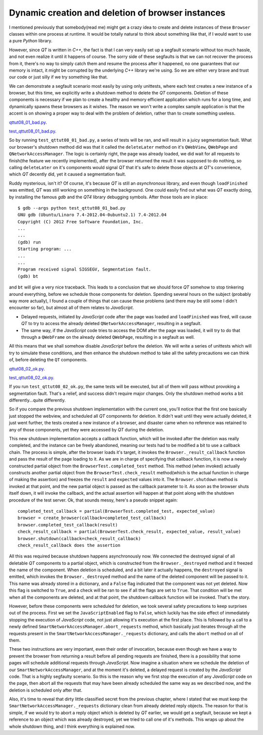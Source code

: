 Dynamic creation and deletion of browser instances
==================================================

I mentioned previously that somebody(read me) might get a crazy idea to create and delete instances of these ``Browser`` classes within one process at runtime. It would be totally natural to think about something like that, if I would want to use a pure *Python* library.

However, since *QT* is written in *C++*, the fact is that I can very easily set up a segfault scenario without too much hassle, and not even realize it until it happens of course. The sorry side of these segfaults is that we can not recover the process from it, there's no way to simply catch them and resume the process after it happened, no one guarantees that our memory is intact, it might be corrupted by the underlying *C++* library we're using. So we are either very brave and trust our code or just silly if we try something like that.

We can demonstrate a segfault scenario most easily by using only unittests, where each test creates a new instance of a browser, but this time, we explicitly write a shutdown method to delete the *QT* components. Deletion of these components is necessary if we plan to create a healthy and memory efficient application which runs for a long time, and dynamically spawns these browsers as it wishes. The reason we won't write a complex sample application is that the accent is on showing a proper way to deal with the problem of deletion, rather than to create something useless.

`qttut08_01_bad.py 
<https://github.com/integricho/path-of-a-pyqter/blob/master/qttut08/qttut08_01_bad.py>`_.

`test_qttut08_01_bad.py 
<https://github.com/integricho/path-of-a-pyqter/blob/master/qttut08/test_qttut08_01_bad.py>`_.

So by running ``test_qttut08_01_bad.py``, a series of tests will be ran, and will result in a juicy segmentation fault. What our browser's shutdown method did was that it called the ``deleteLater`` method on it's ``QWebView``, ``QWebPage`` and ``QNetworkAccessManager``. The logic is certainly right, the page was already loaded, we did wait for all requests to finish(the feature we recently implemented), after the browser returned the result it was supposed to do nothing, so calling ``deleteLater`` on it's components would signal *QT* that it's safe to delete those objects at *QT*'s convenience, which *QT* decently did, yet it caused a segmentation fault.

Ruddy mysterious, isn't it? Of course, it's because *QT* is still an *asynchronous* library, and even though ``loadFinished`` was emitted, *QT* was still working on something in the background. One could easily find out what was *QT* exactly doing, by installing the famous *gdb* and the *QT4* library debugging symbols. After those tools are in place::

    $ gdb --args python test_qttut08_01_bad.py
    GNU gdb (Ubuntu/Linaro 7.4-2012.04-0ubuntu2.1) 7.4-2012.04
    Copyright (C) 2012 Free Software Foundation, Inc.
    ...
    ...
    (gdb) run
    Starting program: ...
    ...
    ...
    Program received signal SIGSEGV, Segmentation fault.
    (gdb) bt

and ``bt`` will give a very nice traceback. This leads to a conclusion that we should force *QT* somehow to stop tinkering around everything, before we schedule those components for deletion. Spending several hours on the subject (probably way more actually), I found a couple of things that can cause these problems (and there may be still some I didn't encounter so far), but almost all of them relates to *JavaScript*.

- Delayed requests, initiated by *JavaScript* code after the page was loaded and ``loadFinished`` was fired, will cause *QT* to try to access the already deleted ``QNetworkAccessManager``, resulting in a segfault.
- The same way, if the *JavaScript* code tries to access the DOM after the page was loaded, it will try to do that through a ``QWebFrame`` on the already deleted ``QWebPage``, resulting in a segfault as well.

All this means that we shall somehow disable *JavaScript* before the deletion. We will write a series of unittests which will try to simulate these conditions, and then enhance the shutdown method to take all the safety precautions we can think of, before deleting the ``QT`` components.

`qttut08_02_ok.py 
<https://github.com/integricho/path-of-a-pyqter/blob/master/qttut08/qttut08_02_ok.py>`_.

`test_qttut08_02_ok.py 
<https://github.com/integricho/path-of-a-pyqter/blob/master/qttut08/test_qttut08_02_ok.py>`_.

If you run ``test_qttut08_02_ok.py``, the same tests will be executed, but all of them will pass without provoking a segmentation fault. That's a relief, and success didn't require major changes. Only the shutdown method works a bit differently...quite differently.

So if you compare the previous shutdown implementation with the current one, you'll notice that the first one basically just stopped the webview, and scheduled all *QT* components for deletion. It didn't wait until they were actually deleted, it just went further, the tests created a new instance of a browser, and disaster came when no reference was retained to any of those components, yet they were accessed by *QT* during the deletion.

This new shutdown implementation accepts a callback function, which will be invoked after the deletion was really completed, and the instance can be freely abandoned, meaning our tests had to be modified a bit to use a callback chain. The process is simple, after the browser loads it's target, it invokes the ``Browser._result_callback`` function and pass the result of the page loading to it. As we are in charge of specifying that callback function, it is now a newly constructed partial object from the ``BrowserTest.completed_test`` method. This method (when invoked) actually constructs another partial object from the ``BrowserTest.check_result`` method(which is the actual function in charge of making the assertion) and freezes the ``result`` and ``expected`` values into it. The ``Browser.shutdown`` method is invoked at that point, and the new partial object is passed as the callback parameter to it. As soon as the browser shuts itself down, it will invoke the callback, and the actual assertion will happen at that point along with the shutdown procedure of the test server. Ok, that sounds messy, here's a pseudo snippet again::

    completed_test_callback = partial(BrowserTest.completed_test, expected_value)
    browser = create_browser(callback=completed_test_callback)
    browser.completed_test_callback(result)
    check_result_callback = partial(BrowserTest.check_result, expected_value, result_value)
    browser.shutdown(callback=check_result_callback)
    check_result_callback does the assertion

All this was required because shutdown happens asynchronously now. We connected the destroyed signal of all deletable *QT* components to a partial object, which is constructed from the ``Browser._destroyed`` method and it freezed the name of the component. When deletion is scheduled, and a bit later it actually happens, the ``destroyed`` signal is emitted, which invokes the ``Browser._destroyed`` method and the name of the deleted component will be passed to it. This name was already stored in a dictionary, and a ``False`` flag indicated that the component was not yet deleted. Now this flag is switched to ``True``, and a check will be ran to see if all the flags are set to ``True``. That condition will be met when all the components are deleted, and at that point, the shutdown callback function will be invoked. That's the story.

However, before these components were scheduled for deletion, we took several safety precautions to keep surprises out of the process. First we set the ``JavaScriptEnabled`` flag to ``False``, which luckily has the side effect of immediately stopping the execution of *JavaScript* code, not just allowing it's execution at the first place. This is followed by a call to a newly defined ``SmartNetworkAccessManager.abort_requests`` method, which basically just iterates through all the requests present in the ``SmartNetworkAccessManager._requests`` dictionary, and calls the ``abort`` method on all of them.

These two instructions are very important, even their order of invocation, because even though we have a way to prevent the browser from returning a result before all pending requests are finished, there is a possibility that some pages will schedule additional requests through *JavaScript*. Now imagine a situation where we schedule the deletion of our ``SmartNetworkAccessManager``, and at the moment it's deleted, a delayed request is created by the *JavaScript* code. That is a highly segfaulty scenario. So this is the reason why we first stop the execution of any *JavaScript* code on the page, then abort all the requests that may have been already scheduled the same way as we described now, and the deletion is scheduled only after that.

Also, it's time to reveal that dirty little classified secret from the previous chapter, where I stated that we must keep the ``SmartNetworkAccessManager._requests`` dictionary clean from already deleted reply objects. The reason for that is simple, if we would try to abort a reply object which is deleted by *QT* earlier, we would get a segfault, because we kept a reference to an object which was already destroyed, yet we tried to call one of it's methods. This wraps up about the whole shutdown thing, and I think everything is explained now.